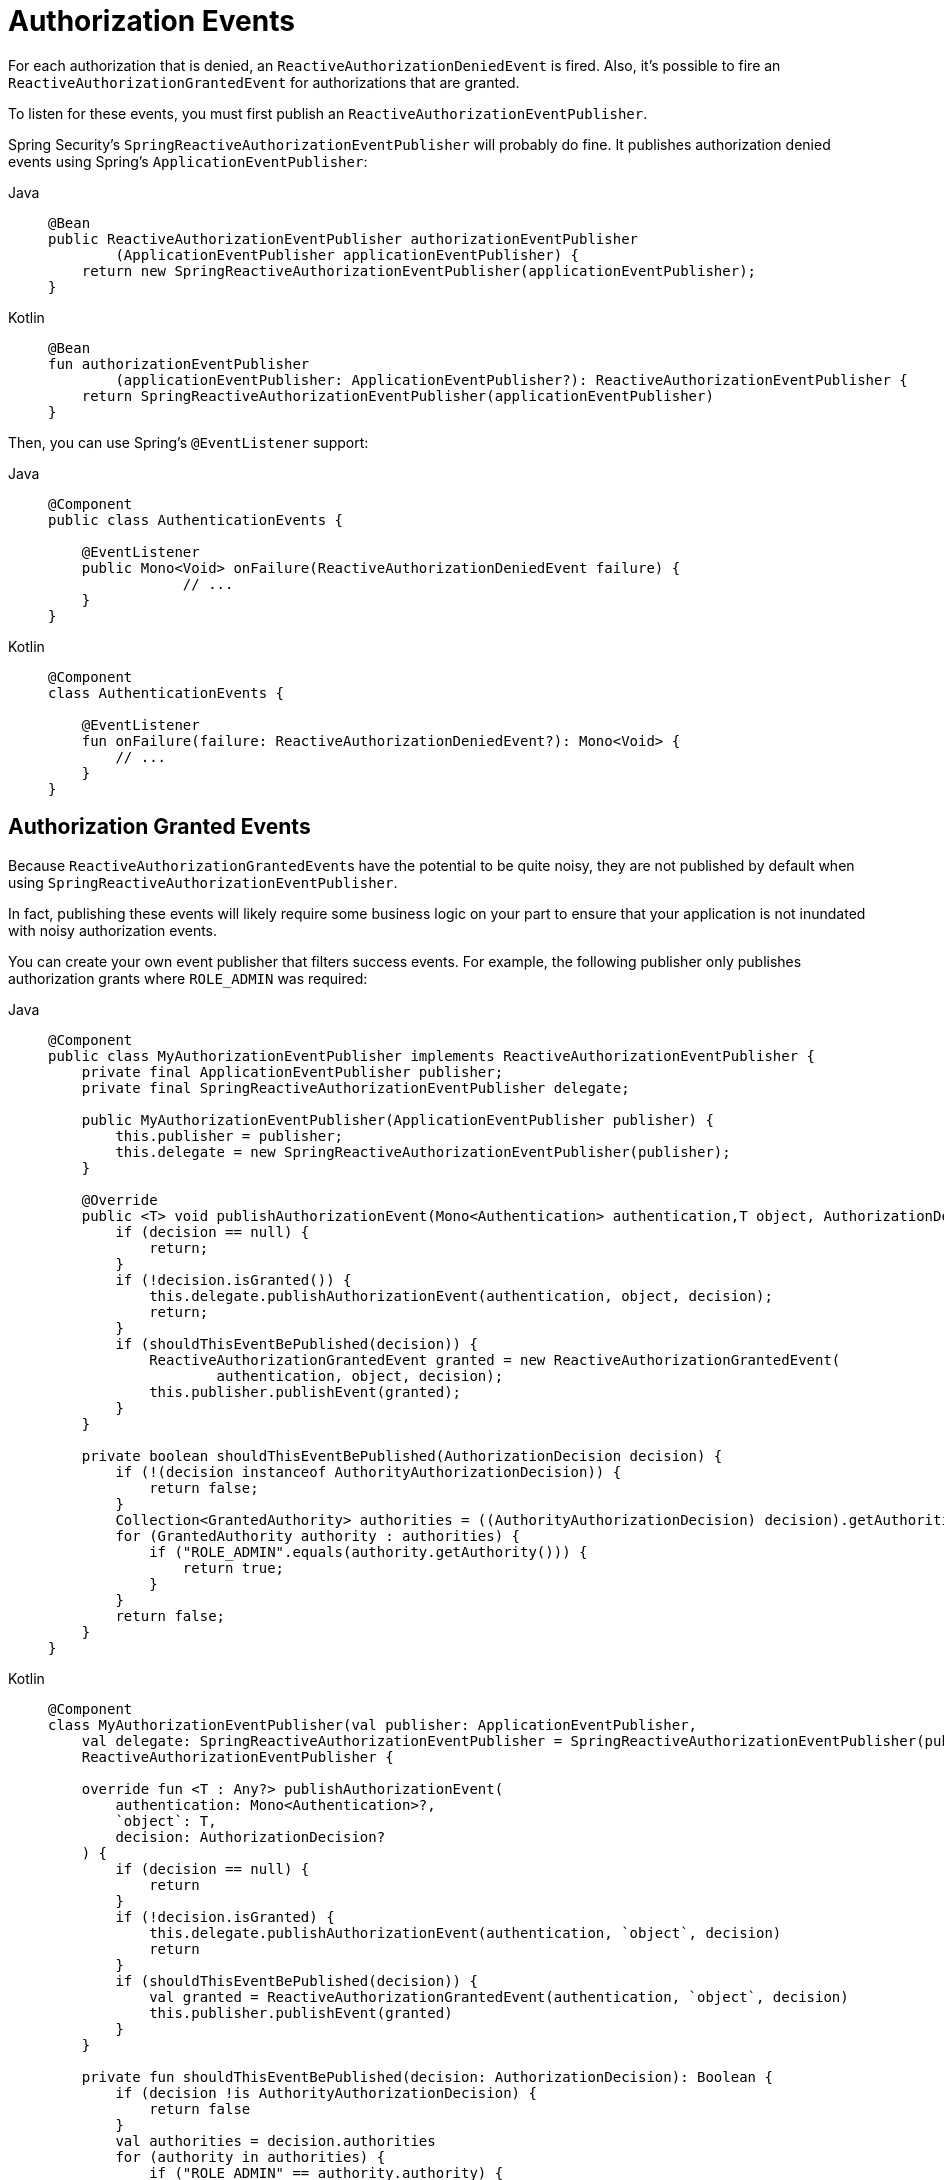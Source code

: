 [[reactive-authorization-events]]
= Authorization Events

For each authorization that is denied, an `ReactiveAuthorizationDeniedEvent` is fired.
Also, it's possible to fire an `ReactiveAuthorizationGrantedEvent` for authorizations that are granted.

To listen for these events, you must first publish an `ReactiveAuthorizationEventPublisher`.

Spring Security's `SpringReactiveAuthorizationEventPublisher` will probably do fine.
It publishes authorization denied events using Spring's `ApplicationEventPublisher`:

[tabs]
======
Java::
+
[source,java,role="primary"]
----
@Bean
public ReactiveAuthorizationEventPublisher authorizationEventPublisher
        (ApplicationEventPublisher applicationEventPublisher) {
    return new SpringReactiveAuthorizationEventPublisher(applicationEventPublisher);
}
----

Kotlin::
+
[source,kotlin,role="secondary"]
----
@Bean
fun authorizationEventPublisher
        (applicationEventPublisher: ApplicationEventPublisher?): ReactiveAuthorizationEventPublisher {
    return SpringReactiveAuthorizationEventPublisher(applicationEventPublisher)
}
----
======

Then, you can use Spring's `@EventListener` support:

[tabs]
======
Java::
+
[source,java,role="primary"]
----
@Component
public class AuthenticationEvents {

    @EventListener
    public Mono<Void> onFailure(ReactiveAuthorizationDeniedEvent failure) {
		// ...
    }
}
----

Kotlin::
+
[source,kotlin,role="secondary"]
----
@Component
class AuthenticationEvents {

    @EventListener
    fun onFailure(failure: ReactiveAuthorizationDeniedEvent?): Mono<Void> {
        // ...
    }
}
----
======

[[reactive-authorization-granted-events]]
== Authorization Granted Events

Because ``ReactiveAuthorizationGrantedEvent``s have the potential to be quite noisy, they are not published by default when using `SpringReactiveAuthorizationEventPublisher`.

In fact, publishing these events will likely require some business logic on your part to ensure that your application is not inundated with noisy authorization events.

You can create your own event publisher that filters success events.
For example, the following publisher only publishes authorization grants where `ROLE_ADMIN` was required:

[tabs]
======
Java::
+
[source,java,role="primary"]
----
@Component
public class MyAuthorizationEventPublisher implements ReactiveAuthorizationEventPublisher {
    private final ApplicationEventPublisher publisher;
    private final SpringReactiveAuthorizationEventPublisher delegate;

    public MyAuthorizationEventPublisher(ApplicationEventPublisher publisher) {
        this.publisher = publisher;
        this.delegate = new SpringReactiveAuthorizationEventPublisher(publisher);
    }

    @Override
    public <T> void publishAuthorizationEvent(Mono<Authentication> authentication,T object, AuthorizationDecision decision) {
        if (decision == null) {
            return;
        }
        if (!decision.isGranted()) {
            this.delegate.publishAuthorizationEvent(authentication, object, decision);
            return;
        }
        if (shouldThisEventBePublished(decision)) {
            ReactiveAuthorizationGrantedEvent granted = new ReactiveAuthorizationGrantedEvent(
                    authentication, object, decision);
            this.publisher.publishEvent(granted);
        }
    }

    private boolean shouldThisEventBePublished(AuthorizationDecision decision) {
        if (!(decision instanceof AuthorityAuthorizationDecision)) {
            return false;
        }
        Collection<GrantedAuthority> authorities = ((AuthorityAuthorizationDecision) decision).getAuthorities();
        for (GrantedAuthority authority : authorities) {
            if ("ROLE_ADMIN".equals(authority.getAuthority())) {
                return true;
            }
        }
        return false;
    }
}
----

Kotlin::
+
[source,kotlin,role="secondary"]
----
@Component
class MyAuthorizationEventPublisher(val publisher: ApplicationEventPublisher,
    val delegate: SpringReactiveAuthorizationEventPublisher = SpringReactiveAuthorizationEventPublisher(publisher)):
    ReactiveAuthorizationEventPublisher {

    override fun <T : Any?> publishAuthorizationEvent(
        authentication: Mono<Authentication>?,
        `object`: T,
        decision: AuthorizationDecision?
    ) {
        if (decision == null) {
            return
        }
        if (!decision.isGranted) {
            this.delegate.publishAuthorizationEvent(authentication, `object`, decision)
            return
        }
        if (shouldThisEventBePublished(decision)) {
            val granted = ReactiveAuthorizationGrantedEvent(authentication, `object`, decision)
            this.publisher.publishEvent(granted)
        }
    }

    private fun shouldThisEventBePublished(decision: AuthorizationDecision): Boolean {
        if (decision !is AuthorityAuthorizationDecision) {
            return false
        }
        val authorities = decision.authorities
        for (authority in authorities) {
            if ("ROLE_ADMIN" == authority.authority) {
                return true
            }
        }
        return false
    }
}
----
======
